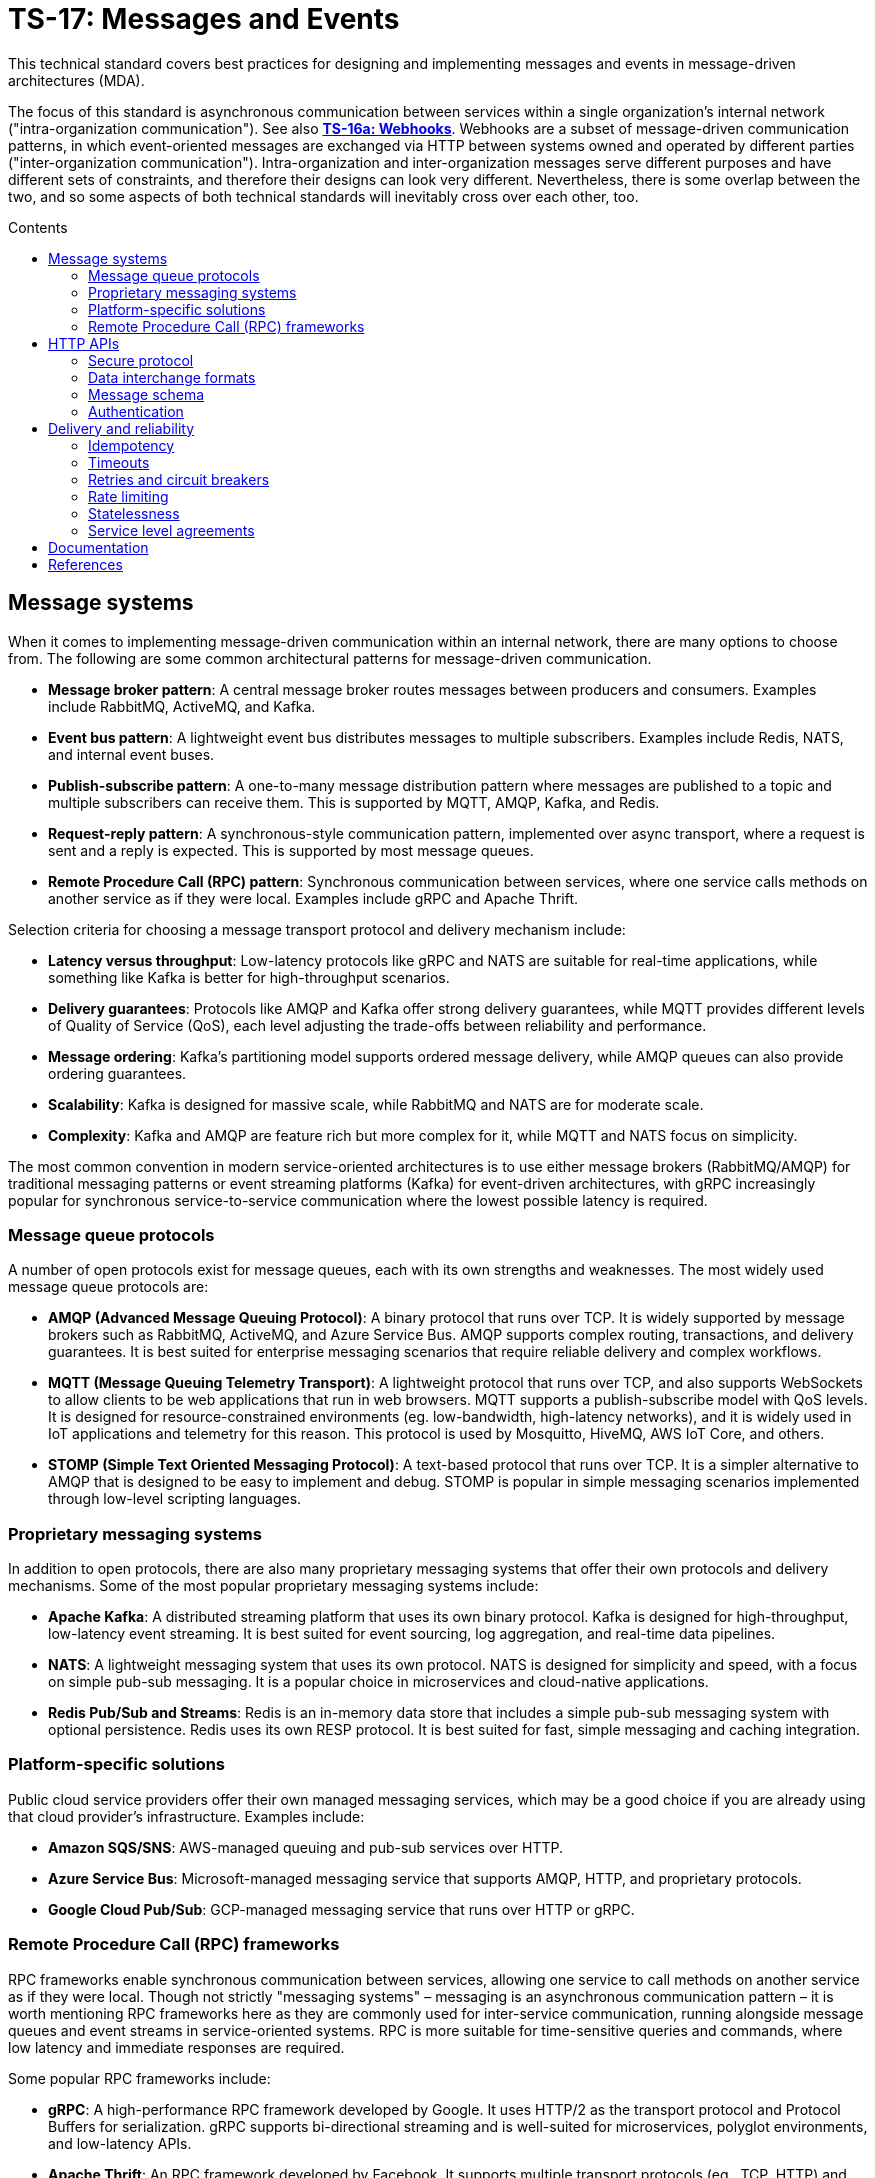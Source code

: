 = TS-17: Messages and Events
:toc: macro
:toc-title: Contents

This technical standard covers best practices for designing and implementing messages and events in message-driven architectures (MDA).

The focus of this standard is asynchronous communication between services within a single organization's internal network ("intra-organization communication"). See also *link:../016a/README.adoc[TS-16a: Webhooks]*. Webhooks are a subset of message-driven communication patterns, in which event-oriented messages are exchanged via HTTP between systems owned and operated by different parties ("inter-organization communication"). Intra-organization and inter-organization messages serve different purposes and have different sets of constraints, and therefore their designs can look very different. Nevertheless, there is some overlap between the two, and so some aspects of both technical standards will inevitably cross over each other, too.

toc::[]

== Message systems

When it comes to implementing message-driven communication within an internal network, there are many options to choose from. The following are some common architectural patterns for message-driven communication.

* *Message broker pattern*: A central message broker routes messages between producers and consumers. Examples include RabbitMQ, ActiveMQ, and Kafka.

* *Event bus pattern*: A lightweight event bus distributes messages to multiple subscribers. Examples include Redis, NATS, and internal event buses.

* *Publish-subscribe pattern*: A one-to-many message distribution pattern where messages are published to a topic and multiple subscribers can receive them. This is supported by MQTT, AMQP, Kafka, and Redis.

* *Request-reply pattern*: A synchronous-style communication pattern, implemented over async transport, where a request is sent and a reply is expected. This is supported by most message queues.

* *Remote Procedure Call (RPC) pattern*: Synchronous communication between services, where one service calls methods on another service as if they were local. Examples include gRPC and Apache Thrift.

Selection criteria for choosing a message transport protocol and delivery mechanism include:

* *Latency versus throughput*: Low-latency protocols like gRPC and NATS are suitable for real-time applications, while something like Kafka is better for high-throughput scenarios.

* *Delivery guarantees*: Protocols like AMQP and Kafka offer strong delivery guarantees, while MQTT provides different levels of Quality of Service (QoS), each level adjusting the trade-offs between reliability and performance.

* *Message ordering*: Kafka's partitioning model supports ordered message delivery, while AMQP queues can also provide ordering guarantees.

* *Scalability*: Kafka is designed for massive scale, while RabbitMQ and NATS are for moderate scale.

* *Complexity*: Kafka and AMQP are feature rich but more complex for it, while MQTT and NATS focus on simplicity.

The most common convention in modern service-oriented architectures is to use either message brokers (RabbitMQ/AMQP) for traditional messaging patterns or event streaming platforms (Kafka) for event-driven architectures, with gRPC increasingly popular for synchronous service-to-service communication where the lowest possible latency is required.

=== Message queue protocols

A number of open protocols exist for message queues, each with its own strengths and weaknesses. The most widely used message queue protocols are:

* *AMQP (Advanced Message Queuing Protocol)*: A binary protocol that runs over TCP. It is widely supported by message brokers such as RabbitMQ, ActiveMQ, and Azure Service Bus. AMQP supports complex routing, transactions, and delivery guarantees. It is best suited for enterprise messaging scenarios that require reliable delivery and complex workflows.

* *MQTT (Message Queuing Telemetry Transport)*: A lightweight protocol that runs over TCP, and also supports WebSockets to allow clients to be web applications that run in web browsers. MQTT supports a publish-subscribe model with QoS levels. It is designed for resource-constrained environments (eg. low-bandwidth, high-latency networks), and it is widely used in IoT applications and telemetry for this reason. This protocol is used by Mosquitto, HiveMQ, AWS IoT Core, and others.

* *STOMP (Simple Text Oriented Messaging Protocol)*: A text-based protocol that runs over TCP. It is a simpler alternative to AMQP that is designed to be easy to implement and debug. STOMP is popular in simple messaging scenarios implemented through low-level scripting languages.

=== Proprietary messaging systems

In addition to open protocols, there are also many proprietary messaging systems that offer their own protocols and delivery mechanisms. Some of the most popular proprietary messaging systems include:

* *Apache Kafka*: A distributed streaming platform that uses its own binary protocol. Kafka is designed for high-throughput, low-latency event streaming. It is best suited for event sourcing, log aggregation, and real-time data pipelines.

* *NATS*: A lightweight messaging system that uses its own protocol. NATS is designed for simplicity and speed, with a focus on simple pub-sub messaging. It is a popular choice in microservices and cloud-native applications.

* *Redis Pub/Sub and Streams*: Redis is an in-memory data store that includes a simple pub-sub messaging system with optional persistence. Redis uses its own RESP protocol. It is best suited for fast, simple messaging and caching integration.

=== Platform-specific solutions

Public cloud service providers offer their own managed messaging services, which may be a good choice if you are already using that cloud provider's infrastructure. Examples include:

* *Amazon SQS/SNS*: AWS-managed queuing and pub-sub services over HTTP.
* *Azure Service Bus*: Microsoft-managed messaging service that supports AMQP, HTTP, and proprietary protocols.
* *Google Cloud Pub/Sub*: GCP-managed messaging service that runs over HTTP or gRPC.

=== Remote Procedure Call (RPC) frameworks

RPC frameworks enable synchronous communication between services, allowing one service to call methods on another service as if they were local. Though not strictly "messaging systems" – messaging is an asynchronous communication pattern – it is worth mentioning RPC frameworks here as they are commonly used for inter-service communication, running alongside message queues and event streams in service-oriented systems. RPC is more suitable for time-sensitive queries and commands, where low latency and immediate responses are required.

Some popular RPC frameworks include:

* *gRPC*: A high-performance RPC framework developed by Google. It uses HTTP/2 as the transport protocol and Protocol Buffers for serialization. gRPC supports bi-directional streaming and is well-suited for microservices, polyglot environments, and low-latency APIs.

* *Apache Thrift*: An RPC framework developed by Facebook. It supports multiple transport protocols (eg., TCP, HTTP) and serialization formats (eg., JSON, binary). Thrift is best suited for multi-language service integration.

== HTTP APIs

Besides the specialist message systems described above, internal HTTP APIs are also commonly used for communication within internal networks. While conventional HTTP endpoints support synchronous polling, push notifications can be implemented using webhooks (aka. HTTP callbacks), Server-Sent Events (SSE), or WebSockets – allowing for true asynchronous message communication patterns.

Internal HTTP APIs can be a good choice for simple integrations, where fast real-time responses are not critical, and otherwise where the overhead of setting up and maintaining a specialist messaging framework is not justified.

Typically, do-it-yourself HTTP-based messaging systems use HTTPS for transport and message semantics, and JSON for data interchange. But you have full freedom to design your own HTTP message conventions. Industry conventions such as https://www.standardwebhooks.com/[Standard Webhooks] and https://cloudevents.io/[CloudEvents] can provide some useful guidance, though for internal communication you have flexibility to design a proprietary system that best fits your own requirements.

The remainder of this section covers RECOMMENDATIONS for the design and implementation of internal HTTP APIs and internal webhooks. Aspects of *link:../016/README.adoc[TS-16: HTTP APIs]* and *link:../016a/README.adoc[TS-16a: Webhooks]* are also relevant here; this section is extended guidance that is specific to HTTP messaging within _internal networks_, rather than over the public internet.

=== Secure protocol

Internal networks are _not_ inherently secure. Therefore HTTPS is REQUIRED to encrypt messages in transit, to protect against eavesdropping and man-in-the-middle attacks.

=== Data interchange formats

It is RECOMMENDED to use JSON as the data interchange format for HTTP messages, due to its widespread adoption, human readability, and compatibility with all mainstream programming languages and platforms.

Other formats, such as XML or Protocol Buffers, may be used in specific scenarios where their features are desired. But JSON SHOULD be the default go-to choice for asynchronous communication between most services.

=== Message schema

Designing a robust, flexible, scalable, and maintainable message schema is a crucial aspect of the design of distributed systems with asynchronous message-based communication patterns. The message schema defines the structure of data exchanged between different components and services within a distributed system.

Some message systems will impose their own opinions on message schema design, but when using internal HTTP APIs you have full freedom to design your own message schema.

Ideally, all asynchronous communication between nodes within a distributed system should use a consistent, versioned JSON schema for all types of messages. Ideally, synchronous service-to-service communication should also use the same message schema, to maximize consistency across all communications. Standardization on the high-level design of all messages across an entire system reduces overall complexity, encourages code reuse via shared libraries, and improves interoperability between services.

Therefore, it is RECOMMENDED to model all types of messages using a unified schema. This means defining an extensible structure that can scale to represent all kinds of messages.

==== Message types

Broadly, there are three categories of messages: events, commands, and queries.

* *Events* represent things that have happened in the service emitting the event (eg., `user.created`, `order.placed`).

* *Commands* represent requests for operations to be performed by other services (eg. `sendEmail`, `refundOrder`).

* *Queries* are requests for data (eg., `getUserDetails`, `listOrders`).

All three message types are closely related. The difference is mostly in the statement of intent that underpins their semantics: whether the message is telling another component to do something (a command), whether it is requesting data (a query), or whether it is informing other components that something has happened (an event).

Queries can be thought of a sub-type of commands. They differ from commands in that they are read-only; they are not expected to change state, whereas commands may do so.

Commands and queries will typically spawn one or more new events that inform other components of the results of executing the command, or the results of the query. Thus, a cascade of events may be triggered by a single initial command or query.

In most cases, it will be expected that producers of queries will also be consumers of subsequent events that return the requested data asynchronously.

All three types of message are used in message-driven architectures. A good message schema will accommodate all three types of message in a consistent way.

==== Message body

There are two parts to a message schema: the message's main payload, and metadata for the message container. These two parts SHOULD be clearly differentiated in the schema.

The following high-level design achieves this separation by placing the payload inside a `data` field, with other fields at the top-level of the data structure capturing metadata.

[source,jsonc]
----
{
  "spec_version": "string",  // Message schema version number.

  // Metadata:
  "message_id": "string",    // Unique identifier for the message.
  "created_at": "string",    // Time of message creation, RFC 3339/ISO 8601 format
  "type": "string",          // One of: "event", "command", "query".
  "name": "string",          // Name of the event, command, or query.

  "data": {
    // Payload:
    "field1": <value>,       // Payload schema is specific to each
    "field2": <value>,       //   type of event, command, and query.
    "field3": <value>
  }
}
----

An alternative design would be to move the message metadata into the HTTP headers, leaving just the payload in the message body. This approach has some advantages, such as better separation of concerns and easier access to metadata for routing and processing. However, the main disadvantage of this alternative design is that the message payload becomes less portable. It is tied to the HTTP protocol, making it harder to reuse the same message schema across different transport protocols.

[TIP]
======
Messages SHOULD be designed to be transport-agnostic, to maximize their reusability across different communication protocols. Therefore, it is RECOMMENDED to include all message data within a single JSON object within the HTTP message body, rather than relying on transport-specific features such as HTTP headers.
======

It is RECOMMENDED that consumers implement validation of incoming messages against a schema. The following JSON Schema can be used to validate messages that conform to the high-level design shown above.

// TODO: Requires refinement, eg. datetime values.
[source,json]
----
{
  "$schema": "https://json-schema.org/draft/2020-12/schema",

  "type": "object",
  "properties": {
    "spec_version": {
      "type": "string"
    },
    "message_id": {
      "type": "string"
    },
    "created_at": {
      "type": "string"
    },
    "type": {
      "type": "string"
    },
    "name": {
      "type": "string"
    },
    "data": {
      "type": "object",
      "patternProperties": {
        "[a-z][a-zA-Z0-9_.]*$": {
          "type": ["string", "number", "boolean", "object"]
        }
      },
      "additionalProperties": false
    }
  },
  "required": [
    "spec_version",
    "message_id",
    "created_at",
    "type",
    "name",
    "data"
  ],
  "additionalProperties": true
}
----

==== Metadata

The metadata fields capture all the essential information needed to support the tracking and processing of messages.

Besides the recommended fields shown in the example above, other metadata fields MAY be included as needed, such as `source` and `correlation_id` (for tracing). The metadata fields MUST be chosen carefully, to accommodate changing metadata requirements over time.

==== Spec version

The `spec_version` field indicates the version of the message schema. Consumers can use the `spec_version` field to differentiate their processing of messages encoded to different schema versions.

Transitions to new schema versions SHOULD be done incrementally. This is done by having producers emit duplicate messages in both the old and new schema versions for a period of time, while consumers are migrated to the new schema. This process allows breaking changes to be introduced to schema designs if required. But better to evolve event schema in a non-breaking way wherever possible.

Message schema versioning SHOULD follow semantic versioning principles. See *link:../005/README.adoc[TS-5: Versioning]*.

Message schema SHOULD evolve separately to the public API of the service producing the events. Therefore message schema versioning SHOULD be independent of API versioning. See also *link:../016/README.adoc[TS-16: HTTP APIs]*.

==== Message ID

The `message_id` value serves as an *idempotency key*, allowing consumers to safely process duplicate messages. It SHOULD be a UUID. In turn, this supports retries and other mechanisms that improve the reliability of message delivery.

==== Message type and name

The value of the `type` field indicates whether the message is an event, command, or query. The value of the `name` field indicates the specific name of the event, command, or query.

Events, commands, and queries MAY each have different naming conventions. For example, events may use dot-noted event names like `user.created` and `invoice.paid`, in which the first part identifies an entity type and the second part identifies a type of mutation. Meanwhile, commands and queries may use camelCase names like `sendEmail` and `getUserDetails`.

All the possible names of events, commands, and queries make up a catalog of message types. The message catalog documents all the possible events, commands, and queries that a system may communicate internally via messages.

Prefer to design a large catalog of granular message types. Each type of message should align with a very specific use case. At the same time, don't fragment unnecessarily, such that subscribers need to reconstruct discrete state changes from multiple disparate messages.

==== Timestamp

The `created_at` field captures the time at which the message was created. The timestamp SHOULD be in RFC 3339/ISO 8601 format, and in the UTC timezone – as per *link:../039/README.adoc[TS-39: Dates and Times]*.

This value MUST NOT change when messages are retried or redelivered. It captures the original creation time of the message.

Including this field allows consumers to understand the timing of events, commands, and queries. Since it is not possible to guarantee that messages are delivered to consumers in the same order in which they were created, the `created_at` timestamp allows consumers to make sure they don't process messages out of order.

If it is important that consumers process messages, not only in the right order, but also without skipping any messages in between, then additional mechanisms are needed to enforce this. It is RECOMMENDED to include a `sequence` field in the metadata, which captures an integer that increments by one for each new message created in a sequence. This allows consumers to detect and handle any gaps in the sequence of messages they receive.

Since messages may be dropped or delayed, for example due to network issues, there are inherent limitations to the guarantees that can be made about message ordering and delivery. See *Delivery and reliability*, below, for guidance on managing this.

The `created_at` field can also be used by consumers to protect themselves from replay attacks. See *Authentication and security*, below, for more information.

==== Payload

The `data` field contains the main payload of the message. The structure of the payload is specific to each type of event, command, and query. Each message `type`+`name` should have a well-defined payload schema.

Payloads MUST be composed from a global library of common data types and structures, for maximum consistency and reusability. For example, if multiple events include user information, then they SHOULD all use the same `User` data structure.

The size of event payloads can impact delivery reliability and performance. Therefore, try to keep payloads small – under 1MB – and focused on the essential data needed by consumers. Consider opening new API endpoints from which event consumers can fetch additional information about the events they receive, if needed.

=== Authentication

It is RECOMMENDED to use a message-level authentication system to verify the authenticity and integrity of messages. The transport-level security provided by HTTPS (TLS) is not sufficient on its own, since messages may be intercepted and modified by malicious actors within the internal network.

The most common authentication pattern in message-based communication is HMAC (Hash-based Message Authentication Code) with SHA-256 hashing – a symmetric key algorithm. Other options include asymmetric signatures generated and verified by public/private key pairs, and bearer token authentication (eg., JWT). Bearer tokens can be a good choice where it is desirable to encode claims and scopes (ie. permissions) in messages. Basic authentication is not recommended, since its security depends entirely on end-to-end transport encryption (TLS/HTTPS). More advanced options such as OAuth and mutual TLS are generally not appropriate for internal message communication, due to their complexity and operational overhead.

See *link:../016a/README.adoc[TS-16a: Webhooks]* for an overview of all the options for authenticating HTTP messages, and the trade-offs of each approach. The default option RECOMMENDED by this technical standard is HMAC signatures with SHA-256 hashing. A scheme similar to that described in TS-16a, and based on https://www.standardwebhooks.com/[Standard Webhooks], is RECOMMENDED to protect messages from tampering, reducing susceptibility to replay attacks and other threats.

Signatures SHOULD be base64-encoded for compactness in transit.

[source,http]
----
POST /message HTTP/1.1
Host: 172.22.104.11
Content-Type: application/json
X-Message-ID: 550e8400-e29b-41d4-a716-446655440000
X-Message-DateTime: 2024-10-01T12:34:56Z
X-Message-Signature: sha256=a665a45920422f9d417e4867efdc4fb8a04a1f3fff1fa07e998e86f7f7a27ae3

{
  // ...
}
----

IP allow-listing MUST NOT be depended upon for authentication, but it MAY be used in addition to authentication, to provide an extra layer of security.

// == Message distribution patterns

// TODO: See Digital Garden (fan-out, etc.)

== Delivery and reliability

It is never possible to guarantee delivery of messages, or the correct sequencing of messages, between nodes within distributed systems. Messages may be dropped or delayed, for example due to network issues.

The following guidelines help to design systems that can handle the inherent unreliability of message delivery. These guidelines are protocol-agnostic, and apply equally to all types of message delivery systems, including message brokers, event buses, publish-subscribe systems, and HTTP-based messaging systems.

See also *link:../016a/README.adoc[TS-16a: Webhooks]*, which retreads some of this ground.

=== Idempotency

It is strongly RECOMMENDED that messages be designed to be *idempotent*. This means that the same message can be resent to a consumer multiple times without causing unintended side effects. Idempotency is crucial for ensuring that consumers can safely process duplicate messages, which may occur due to retries or network issues.

To achieve idempotency, messages should include a unique identifier, such as a `message_id` field. Producers MUST generate a unique `message_id` for each message they send, and this MUST be unique (a UUID is recommended). Consumers then have the option of logging this identifier so, if they receive the same message again, they can recognize it as a duplicate and ignore it.

=== Timeouts

Message delivery systems MUST implement reasonable timeout values for message deliveries. Timeout values SHOULD typically be between 10 and 30 seconds. After the timeout has elapsed, the message delivery is marked as failed and enters the retry system.

=== Retries and circuit breakers

It is RECOMMENDED to implement *retry logic* with *exponential backoff* plus *jitter* for failed deliveries. A common pattern is immediate retry, then delays of 1min, 5min, 30min, 2hrs, and 8hrs, before giving up and marking the message's delivery as failed. Adjust the intervals based on the time-sensitivity of each message; shorter initial intervals may be appropriate for some use cases.

It is RECOMMENDED to add random jitter to retry intervals. When multiple clients experience failures simultaneously – which will be the case for a service outage – they may all retry at the same intervals:

* Client A: Retry at 30sec, 1min, 2min, 5min...
* Client B: Retry at 30sec, 1min, 2min, 5min...
* Client C: Retry at 30sec, 1min, 2min, 5min...

The effect is "retry storms" or the "thunder herd" problem, in which lots of retries are seemingly synchronized across multiple clients, enough to overwhelm a service while it is still recovering from failure, causing new failures. Adding randomness (jitter) to retry intervals helps to spread out retry requests more evenly over time.

* Client A: Retry at 38s, 1min 15sec, 2min 5sec, 5min 35sec...
* Client B: Retry at 42s, 1min 5sec, 2min 25sec, 4min 50sec...
* Client C: Retry at 25s, 59sec, 2min 10sec, 5min 10sec...

Producers MUST implement sensible defaults for retry intervals. In some cases it will be desirable to customize retry intervals for different types of message. Consumers SHOULD be able to configure the retry intervals for messages sent to them, overriding the defaults.

In addition, consumers MUST be able to retrieve their "dead letters" (messages that could not be delivered after multiple retries). This will typically involve consumers requesting a *replay* of failed messages, via an API endpoint (or dashboard for human users). Alternatively, dead letters could be saved to a log, from which consumers can retrieve them as a collection, to *reconcile* their synchronized state.

Producers MUST implement *circuit breakers* to temporarily stop deliveries to consistently-failing endpoints, to avoid overwhelming them. As with retry intervals, circuit breaker timeouts SHOULD be configurable by consumers, to accommodate different failure-recovery characteristics of different systems.

=== Rate limiting

Consumers MAY implement rate limiting on incoming messages. Doing so helps to protect against vulnerabilities such as denial-of-service (DoS) attacks, it helps to manage overall load on consumer systems.

Consumers MAY use the `Retry-After` header to inform producers when they are being rate limited, and when the producer can resume sending messages. Producers SHOULD respect the `Retry-After` header, using the information to customize the retry intervals for messages sent to that consumer.

=== Statelessness

Where possible, producers SHOULD design events to be *stateless*. This means that each message is *self-contained*; it includes all the information needed for the consumer to process it, without relying on any external state or context.

This is especially beneficial when the processing of events is not dependent upon the processing of prior events – since there can be no guarantees that those prior events will have been received or processed successfully.

Therefore, it is RECOMMENDED to avoid using `sequence` fields in event metadata, and not to require consumers to reconstruct state from the full sequence of events, processed in the right order without gaps.

An alternative design is to transmit no state at all in events. Such messages would not have payloads. These events are simply notifications that something has changed in the publisher service. Consumers are required to synchronize their state by making regular requests to API endpoints, in response to those notifications.

There are pros and cons to both approaches. "Thin" payloads tends to be beneficial in webhooks in public HTTP APIs, while "fat" payloads tend to be more appropriate for internal messaging systems. The right balance depends on the specific use case.

=== Service level agreements

Retries, timeouts, rate limiting, and other such policies for message delivery MUST be clearly defined in service level agreements (SLAs).

== Documentation

Message publishers MUST provide comprehensive *documentation* to support the integration of messages in consumer systems.

Documentation MUST include a full *message catalog* of all events, commands, and queries emitted by each service. Large message catalogs SHOULD be easily searchable. https://www.eventcatalog.dev/[Event Catalog] is an open-source tool that can be used to create and maintain message catalogs.

Message schemas MAY be documented using https://json-schema.org/[JSON Schema].

*Interface description languages* (IDLs) such as https://www.asyncapi.com/en[AsyncAPI] and https://www.openapis.org/[OpenAPI] tend to be more appropriate for public APIs and webhooks.

== References

* https://www.standardwebhooks.com/[Standard Webhooks] is an initiative to document common conventions for message delivery. The guidelines target webhooks – ie. event-oriented messages transmitted over the public internet between organizations – though there are many good ideas here that are applicable to internal communication design, too. Standard Webhooks is a catalog of the most common patterns seen in the webhook implementations of major public web services, and it specifies a standard based on those patterns and emerging best practices. It captures conventions for event naming, payload structure, security (signatures), and delivery patterns.

* https://cloudevents.io/[CloudEvents] is an effort by the https://github.com/cncf[Cloud Native Computing Foundation] to standardize event schemas. It's focus is on improving interoperability across different cloud providers and platforms. It does this by specifying a generic specification for event data and metadata that can be mapped to a wide variety of messaging and transport protocols and message encoding formats. It's more opinionated than Standard Webhooks, and its focused exclusively on message schema. As a protocol-agnostic standard, it does not cover topics such as security and authentication.

* https://openid.net/wg/sharedsignals/[Shared Signals and Events (SSE)] is an OpenID Foundation initiative that is developing standards and best practices for the secure, privacy-protected transmission of messages and events over the public internet.
